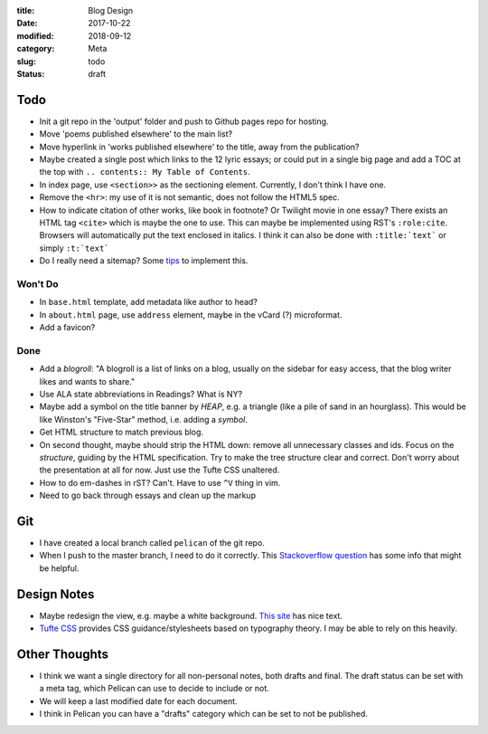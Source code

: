 :title: Blog Design
:date: 2017-10-22
:modified: 2018-09-12
:category: Meta
:slug: todo
:status: draft

Todo
----

* Init a git repo in the 'output' folder and push to Github pages
  repo for hosting.
* Move 'poems published elsewhere' to the main list?
* Move hyperlink in 'works published elsewhere' to the title, away from the publication?
* Maybe created a single post which links to the 12 lyric essays;
  or could put in a single big page and add a TOC at the top with
  ``.. contents:: My Table of Contents``.
* In index page, use ``<section>>`` as the sectioning element.
  Currently, I don't think I have one.
* Remove the ``<hr>``: my use of it is not semantic, does not
  follow the HTML5 spec.
* How to indicate citation of other works, like book in footnote? Or Twilight movie in one essay?
  There exists an HTML tag ``<cite>`` which is maybe the one to use.
  This can maybe be implemented using RST's ``:role:cite``.
  Browsers will automatically put the text enclosed in italics.
  I think it can also be done with ``:title:`text``` or simply ``:t:`text```
* Do I really need a sitemap? Some `tips <https://github.com/getpelican/pelican/wiki/Tips-n-Tricks>`_ to implement this.

Won't Do
````````
* In ``base.html`` template, add metadata like author to head?
* In ``about.html`` page, use ``address`` element,
  maybe in the vCard (?) microformat.
* Add a favicon?

Done
````
* Add a *blogroll*: "A blogroll is a list of links on a blog, usually on the 
  sidebar for easy access, that the blog writer likes and wants to share."
* Use ALA state abbreviations in Readings? What is NY?
* Maybe add a symbol on the title banner by *HEAP*, e.g. a triangle (like a pile of
  sand in an hourglass). This would be like Winston's "Five-Star" method, i.e.
  adding a *symbol*.
* Get HTML structure to match previous blog.
* On second thought, maybe should strip the HTML down: remove all unnecessary
  classes and ids. Focus on the *structure*, guiding by the HTML specification.
  Try to make the tree structure clear and correct.
  Don't worry about the presentation at all for now. Just use the Tufte CSS unaltered.
* How to do em-dashes in rST? Can't. Have to use ``^V`` thing in vim.
* Need to go back through essays and clean up the markup

Git
---
* I have created a local branch called ``pelican`` of the git repo.
* When I push to the master branch, I need to do it correctly.
  This `Stackoverflow question <https://stackoverflow.com/questions/4752387/pushing-a-local-branch-up-to-github>`_ has some info that might
  be helpful.

Design Notes
------------
* Maybe redesign the view, e.g. maybe a white background. `This site`_ has nice text.
* `Tufte CSS`_ provides CSS guidance/stylesheets based on typography theory.
  I may be able to rely on this heavily.

.. _`This site`: https://hamberg.no/erlend/
.. _`Tufte CSS`: https://edwardtufte.github.io/tufte-css/


Other Thoughts
--------------
* I think we want a single directory for all non-personal notes, both drafts and final. The draft status can be set with a meta tag, which Pelican can use to decide to include or not.
* We will keep a last modified date for each document.
* I think in Pelican you can have a "drafts" category which can be set to not be published.

